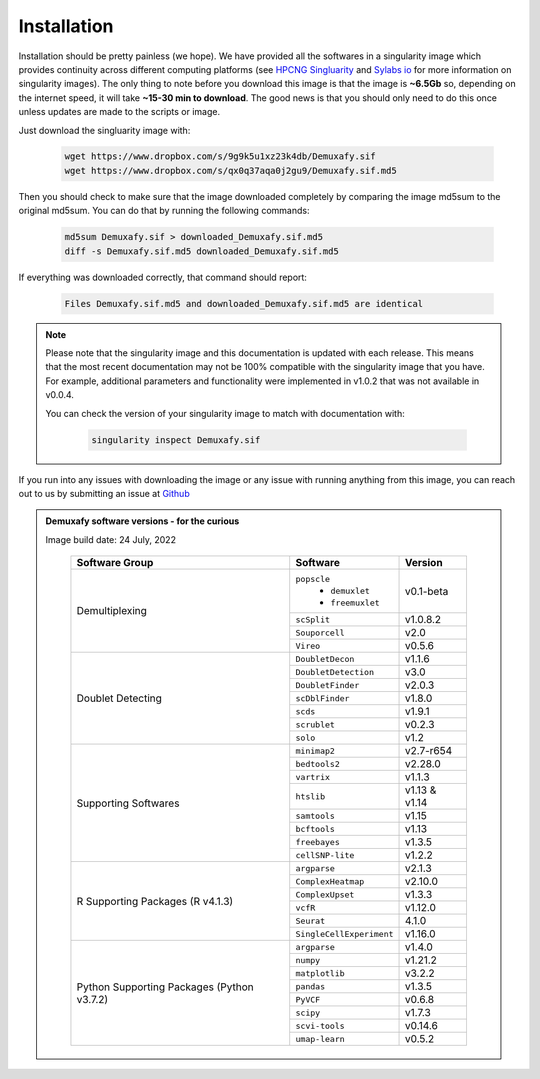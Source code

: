 Installation
==========================
Installation should be pretty painless (we hope).
We have  provided all the softwares in a singularity image which provides continuity across different computing platforms (see `HPCNG Singluarity <https://singularity.hpcng.org/>`__ and `Sylabs io <https://sylabs.io/singularity/>`__ for more information on singularity images).
The only thing to note before you download this image is that the image is **~6.5Gb** so, depending on the internet speed, it will take **~15-30 min to download**.
The good news is that you should only need to do this once unless updates are made to the scripts or image.

Just download the singluarity image with:

  .. code-block:: bash

    wget https://www.dropbox.com/s/9g9k5u1xz23k4db/Demuxafy.sif
    wget https://www.dropbox.com/s/qx0q37aqa0j2gu9/Demuxafy.sif.md5



Then you should check to make sure that the image downloaded completely by comparing the image md5sum to the original md5sum.
You can do that by running the following commands:

  .. code-block:: bash

      md5sum Demuxafy.sif > downloaded_Demuxafy.sif.md5
      diff -s Demuxafy.sif.md5 downloaded_Demuxafy.sif.md5

If everything was downloaded correctly, that command should report:

  .. code-block:: bash

    Files Demuxafy.sif.md5 and downloaded_Demuxafy.sif.md5 are identical


.. note::

  Please note that the singularity image and this documentation is updated with each release. 
  This means that the most recent documentation may not be 100% compatible with the singularity image that you have.
  For example, additional parameters and functionality were implemented in v1.0.2 that was not available in v0.0.4.
  
  You can check the version of your singularity image to match with documentation with:

    .. code-block:: bash

      singularity inspect Demuxafy.sif


If you run into any issues with downloading the image or any issue with running anything from this image, you can reach out to us by submitting an issue at `Github <https://github.com/drneavin/Demultiplexing_Doublet_Detecting_Docs/issues>`__

.. admonition:: Demuxafy software versions - for the curious
  :class: dropdown

  Image build date: 24 July, 2022
 
    +----------------------------+---------------------------+-------------------------------+
    | Software Group             | Software                  | Version                       |
    +============================+===========================+===============================+
    |  Demultiplexing            | ``popscle``               |                               |
    |                            |  - ``demuxlet``           | v0.1-beta                     |
    |                            |  - ``freemuxlet``         |                               |
    |                            +---------------------------+-------------------------------+
    |                            | ``scSplit``               | v1.0.8.2                      |
    |                            +---------------------------+-------------------------------+
    |                            | ``Souporcell``            | v2.0                          |
    |                            +---------------------------+-------------------------------+
    |                            | ``Vireo``                 | v0.5.6                        |
    +----------------------------+---------------------------+-------------------------------+
    | Doublet Detecting          | ``DoubletDecon``          | v1.1.6                        |
    |                            +---------------------------+-------------------------------+
    |                            | ``DoubletDetection``      | v3.0                          |
    |                            +---------------------------+-------------------------------+
    |                            | ``DoubletFinder``         | v2.0.3                        |
    |                            +---------------------------+-------------------------------+
    |                            | ``scDblFinder``           | v1.8.0                        |
    |                            +---------------------------+-------------------------------+
    |                            | ``scds``                  | v1.9.1                        |
    |                            +---------------------------+-------------------------------+
    |                            | ``scrublet``              | v0.2.3                        |
    |                            +---------------------------+-------------------------------+
    |                            | ``solo``                  | v1.2                          |
    +----------------------------+---------------------------+-------------------------------+
    | Supporting Softwares       | ``minimap2``              | v2.7-r654                     |
    |                            +---------------------------+-------------------------------+
    |                            | ``bedtools2``             | v2.28.0                       |
    |                            +---------------------------+-------------------------------+
    |                            | ``vartrix``               | v1.1.3                        |
    |                            +---------------------------+-------------------------------+
    |                            | ``htslib``                | v1.13 & v1.14                 |
    |                            +---------------------------+-------------------------------+
    |                            | ``samtools``              | v1.15                         |
    |                            +---------------------------+-------------------------------+
    |                            | ``bcftools``              | v1.13                         |
    |                            +---------------------------+-------------------------------+
    |                            | ``freebayes``             | v1.3.5                        |
    |                            +---------------------------+-------------------------------+
    |                            | ``cellSNP-lite``          | v1.2.2                        |
    +----------------------------+---------------------------+-------------------------------+
    | R Supporting Packages      | ``argparse``              | v2.1.3                        |
    | (R v4.1.3)                 +---------------------------+-------------------------------+
    |                            | ``ComplexHeatmap``        | v2.10.0                       |
    |                            +---------------------------+-------------------------------+
    |                            | ``ComplexUpset``          | v1.3.3                        |
    |                            +---------------------------+-------------------------------+
    |                            | ``vcfR``                  | v1.12.0                       |
    |                            +---------------------------+-------------------------------+
    |                            | ``Seurat``                | 4.1.0                         |
    |                            +---------------------------+-------------------------------+
    |                            | ``SingleCellExperiment``  | v1.16.0                       |
    +----------------------------+---------------------------+-------------------------------+
    | Python Supporting Packages | ``argparse``              | v1.4.0                        |
    | (Python v3.7.2)            +---------------------------+-------------------------------+
    |                            | ``numpy``                 | v1.21.2                       |
    |                            +---------------------------+-------------------------------+
    |                            | ``matplotlib``            | v3.2.2                        |
    |                            +---------------------------+-------------------------------+
    |                            | ``pandas``                | v1.3.5                        |
    |                            +---------------------------+-------------------------------+
    |                            | ``PyVCF``                 | v0.6.8                        |
    |                            +---------------------------+-------------------------------+
    |                            | ``scipy``                 | v1.7.3                        |
    |                            +---------------------------+-------------------------------+
    |                            | ``scvi-tools``            | v0.14.6                       |
    |                            +---------------------------+-------------------------------+
    |                            | ``umap-learn``            | v0.5.2                        |
    +----------------------------+---------------------------+-------------------------------+



              
